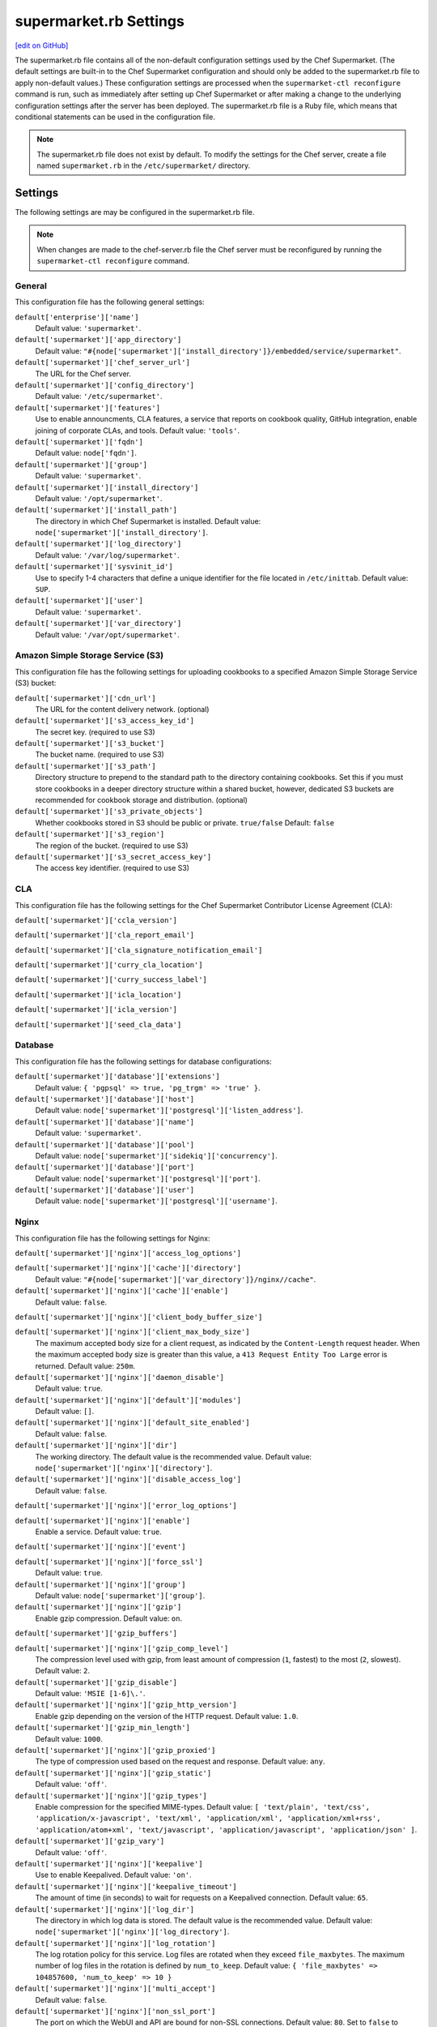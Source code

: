 =====================================================
supermarket.rb Settings
=====================================================
`[edit on GitHub] <https://github.com/chef/chef-web-docs/blob/master/chef_master/source/config_rb_supermarket.rst>`__

.. tag config_rb_supermarket_summary

The supermarket.rb file contains all of the non-default configuration settings used by the Chef Supermarket. (The default settings are built-in to the Chef Supermarket configuration and should only be added to the supermarket.rb file to apply non-default values.) These configuration settings are processed when the ``supermarket-ctl reconfigure`` command is run, such as immediately after setting up Chef Supermarket or after making a change to the underlying configuration settings after the server has been deployed. The supermarket.rb file is a Ruby file, which means that conditional statements can be used in the configuration file.

.. end_tag

.. note:: The supermarket.rb file does not exist by default. To modify the settings for the Chef server, create a file named ``supermarket.rb`` in the ``/etc/supermarket/`` directory.

Settings
=====================================================
The following settings are may be configured in the supermarket.rb file.

.. note:: When changes are made to the chef-server.rb file the Chef server must be reconfigured by running the ``supermarket-ctl reconfigure`` command.

General
-----------------------------------------------------
This configuration file has the following general settings:

``default['enterprise']['name']``
   Default value: ``'supermarket'``.

``default['supermarket']['app_directory']``
   Default value: ``"#{node['supermarket']['install_directory']}/embedded/service/supermarket"``.

``default['supermarket']['chef_server_url']``
   The URL for the Chef server.

``default['supermarket']['config_directory']``
   Default value: ``'/etc/supermarket'``.

``default['supermarket']['features']``
   Use to enable announcments, CLA features, a service that reports on cookbook quality, GitHub integration, enable joining of corporate CLAs, and tools. Default value: ``'tools'``.

``default['supermarket']['fqdn']``
   Default value: ``node['fqdn']``.

``default['supermarket']['group']``
   Default value: ``'supermarket'``.

``default['supermarket']['install_directory']``
   Default value: ``'/opt/supermarket'``.

``default['supermarket']['install_path']``
   The directory in which Chef Supermarket is installed. Default value: ``node['supermarket']['install_directory']``.

``default['supermarket']['log_directory']``
   Default value: ``'/var/log/supermarket'``.

``default['supermarket']['sysvinit_id']``
   Use to specify 1-4 characters that define a unique identifier for the file located in ``/etc/inittab``. Default value: ``SUP``.

``default['supermarket']['user']``
   Default value: ``'supermarket'``.

``default['supermarket']['var_directory']``
   Default value: ``'/var/opt/supermarket'``.

.. there are these as well:
..
.. default['supermarket']['fieri_url'] = nil
.. default['supermarket']['fieri_key'] = nil
.. default['supermarket']['from_email'] = nil
.. default['supermarket']['github_access_token'] = nil
.. default['supermarket']['github_key'] = nil
.. default['supermarket']['github_secret'] = nil
.. default['supermarket']['google_analytics_id'] = nil
.. default['supermarket']['host'] = node['supermarket']['fqdn']
.. default['supermarket']['newrelic_agent_enabled'] = 'false'
.. default['supermarket']['newrelic_app_name'] = nil
.. default['supermarket']['newrelic_license_key'] = nil
.. default['supermarket']['port'] = node['supermarket']['nginx']['force_ssl'] ? node['supermarket']['nginx']['ssl_port'] : node['supermarket']['non_ssl_port']
.. default['supermarket']['protocol'] = node['supermarket']['nginx']['force_ssl'] ? 'https' : 'http'
.. default['supermarket']['pubsubhubbub_callback_url'] = nil
.. default['supermarket']['pubsubhubbub_secret'] = nil
.. default['supermarket']['redis_url'] = "redis://#{node['supermarket']['redis']['bind']}:#{node['supermarket']['redis']['port']}/0/supermarket"
.. default['supermarket']['sentry_url'] = nil

Amazon Simple Storage Service (S3)
-----------------------------------------------------
This configuration file has the following settings for uploading cookbooks to a specified Amazon Simple Storage Service (S3) bucket:

``default['supermarket']['cdn_url']``
   The URL for the content delivery network. (optional)

``default['supermarket']['s3_access_key_id']``
   The secret key. (required to use S3)

``default['supermarket']['s3_bucket']``
   The bucket name. (required to use S3)

``default['supermarket']['s3_path']``
   Directory structure to prepend to the standard path to the directory containing cookbooks. Set this if you must store cookbooks in a deeper directory structure within a shared bucket, however, dedicated S3 buckets are recommended for cookbook storage and distribution. (optional)

``default['supermarket']['s3_private_objects']``
   Whether cookbooks stored in S3 should be public or private. ``true/false`` Default: ``false``

``default['supermarket']['s3_region']``
   The region of the bucket. (required to use S3)

``default['supermarket']['s3_secret_access_key']``
   The access key identifier. (required to use S3)

CLA
-----------------------------------------------------
This configuration file has the following settings for the Chef Supermarket Contributor License Agreement (CLA):

``default['supermarket']['ccla_version']``

``default['supermarket']['cla_report_email']``

``default['supermarket']['cla_signature_notification_email']``

``default['supermarket']['curry_cla_location']``

``default['supermarket']['curry_success_label']``

``default['supermarket']['icla_location']``

``default['supermarket']['icla_version']``

``default['supermarket']['seed_cla_data']``

Database
-----------------------------------------------------
This configuration file has the following settings for database configurations:

``default['supermarket']['database']['extensions']``
   Default value: ``{ 'pgpsql' => true, 'pg_trgm' => 'true' }``.

``default['supermarket']['database']['host']``
   Default value: ``node['supermarket']['postgresql']['listen_address']``.

``default['supermarket']['database']['name']``
   Default value: ``'supermarket'``.

``default['supermarket']['database']['pool']``
   Default value: ``node['supermarket']['sidekiq']['concurrency']``.

``default['supermarket']['database']['port']``
   Default value: ``node['supermarket']['postgresql']['port']``.

``default['supermarket']['database']['user']``
   Default value: ``node['supermarket']['postgresql']['username']``.

Nginx
-----------------------------------------------------
This configuration file has the following settings for Nginx:

``default['supermarket']['nginx']['access_log_options']``

``default['supermarket']['nginx']['cache']['directory']``
   Default value: ``"#{node['supermarket']['var_directory']}/nginx//cache"``.

``default['supermarket']['nginx']['cache']['enable']``
   Default value: ``false``.

``default['supermarket']['nginx']['client_body_buffer_size']``

``default['supermarket']['nginx']['client_max_body_size']``
   The maximum accepted body size for a client request, as indicated by the ``Content-Length`` request header. When the maximum accepted body size is greater than this value, a ``413 Request Entity Too Large`` error is returned. Default value: ``250m``.

``default['supermarket']['nginx']['daemon_disable']``
   Default value: ``true``.

``default['supermarket']['nginx']['default']['modules']``
   Default value: ``[]``.

``default['supermarket']['nginx']['default_site_enabled']``
   Default value: ``false``.

``default['supermarket']['nginx']['dir']``
   The working directory. The default value is the recommended value. Default value: ``node['supermarket']['nginx']['directory']``.

``default['supermarket']['nginx']['disable_access_log']``
   Default value: ``false``.

``default['supermarket']['nginx']['error_log_options']``

``default['supermarket']['nginx']['enable']``
   Enable a service. Default value: ``true``.

``default['supermarket']['nginx']['event']``

``default['supermarket']['nginx']['force_ssl']``
   Default value: ``true``.

``default['supermarket']['nginx']['group']``
   Default value: ``node['supermarket']['group']``.

``default['supermarket']['nginx']['gzip']``
   Enable  gzip compression. Default value: ``on``.

``default['supermarket']['gzip_buffers']``

``default['supermarket']['nginx']['gzip_comp_level']``
   The compression level used with gzip, from least amount of compression (``1``, fastest) to the most (``2``, slowest). Default value: ``2``.

``default['supermarket']['gzip_disable']``
   Default value: ``'MSIE [1-6]\.'``.

``default['supermarket']['nginx']['gzip_http_version']``
   Enable gzip depending on the version of the HTTP request. Default value: ``1.0``.

``default['supermarket']['gzip_min_length']``
   Default value: ``1000``.

``default['supermarket']['nginx']['gzip_proxied']``
   The type of compression used based on the request and response. Default value: ``any``.

``default['supermarket']['nginx']['gzip_static']``
   Default value: ``'off'``.

``default['supermarket']['nginx']['gzip_types']``
   Enable compression for the specified MIME-types. Default value: ``[ 'text/plain', 'text/css', 'application/x-javascript', 'text/xml', 'application/xml', 'application/xml+rss', 'application/atom+xml', 'text/javascript', 'application/javascript', 'application/json' ]``.

``default['supermarket']['gzip_vary']``
   Default value: ``'off'``.

``default['supermarket']['nginx']['keepalive']``
   Use to enable Keepalived. Default value: ``'on'``.

``default['supermarket']['nginx']['keepalive_timeout']``
   The amount of time (in seconds) to wait for requests on a Keepalived connection. Default value: ``65``.

``default['supermarket']['nginx']['log_dir']``
   The directory in which log data is stored. The default value is the recommended value. Default value: ``node['supermarket']['nginx']['log_directory']``.

``default['supermarket']['nginx']['log_rotation']``
   The log rotation policy for this service. Log files are rotated when they exceed ``file_maxbytes``. The maximum number of log files in the rotation is defined by ``num_to_keep``. Default value: ``{ 'file_maxbytes' => 104857600, 'num_to_keep' => 10 }``

``default['supermarket']['nginx']['multi_accept']``
   Default value: ``false``.

``default['supermarket']['nginx']['non_ssl_port']``
   The port on which the WebUI and API are bound for non-SSL connections. Default value: ``80``. Set to ``false`` to disable non-SSL connections.

``default['supermarket']['nginx']['pid']``
   Default value: ``"#{node['supermarket']['nginx']['directory']}/nginx.pid"``.

``default['supermarket']['nginx']['proxy_read_timeout']``

``default['supermarket']['nginx']['redirect_to_canonical']``
   Default value: ``true``.

``default['supermarket']['nginx']['sendfile']``
   Copy data between file descriptors when ``sendfile()`` is used. Default value: ``on``.

``default['supermarket']['nginx']['server_names_hash_bucket_size']``
   Default value: ``64``.

``default['supermarket']['nginx']['server_tokens']``

``default['supermarket']['nginx']['ssl_port']``
   Default value: ``443``.

``default['supermarket']['nginx']['types_hash_bucket_size']``
   Default value: ``64``.

``default['supermarket']['nginx']['types_hash_max_size']``
   Default value: ``2048``.

``default['supermarket']['nginx']['user']``
   Default value: ``node['supermarket']['user']``.

``default['supermarket']['nginx']['worker_connections']``
   The maximum number of simultaneous clients. Use with ``nginx['worker_processes']`` to determine the maximum number of allowed clients. Default value: ``1024``.

``default['supermarket']['nginx']['worker_rlimit_nofile']``

``default['supermarket']['nginx']['worker_processes']``
   The number of allowed worker processes. Use with ``nginx['worker_connections']`` to determine the maximum number of allowed clients. Default value: ``node['cpu'] && node['cpu']['total'] ? node['cpu']['total'] : 1``.

Oauth2
-----------------------------------------------------
This configuration file has the following settings for the Chef server identity service:

``default['supermarket']['chef_oauth2_app_id']``

``default['supermarket']['chef_oauth2_secret']``

``default['supermarket']['chef_oauth2_url']``
   Default value: ``node['supermarket']['chef_server_url']``.

``default['supermarket']['chef_oauth2_verify_ssl']``
   Default value: ``true``.

PostgreSQL
-----------------------------------------------------
This configuration file has the following settings for PostgreSQL:

``default['supermarket']['postgresql']['checkpoint_completion_target']``
   A completion percentage that is used to determine how quickly a checkpoint should finish in relation to the completion status of the next checkpoint. For example, if the value is ``0.5``, then a checkpoint attempts to finish before 50% of the next checkpoint is done. Default value: ``0.5``.

``default['supermarket']['postgresql']['checkpoint_segments']``
   The maximum amount (in megabytes) between checkpoints in log file segments. Default value: ``3``.

``default['supermarket']['postgresql']['checkpoint_timeout']``
   The amount of time (in minutes) between checkpoints. Default value: ``'5min'``.

``default['supermarket']['postgresql']['checkpoint_warning']``
   The frequency (in seconds) at which messages are sent to the server log files if checkpoint segments are being filled faster than their currently configured values. Default value: ``'30s'``.

``default['supermarket']['postgresql']['data_directory']``
   The directory in which on-disk data is stored. The default value is the recommended value. Default value: ``"#{node['supermarket']['var_directory']}/postgresql/9.3/data"``.

``default['supermarket']['postgresql']['effective_cache_size']``
   The size of the disk cache that is used for data files. Default value: ``'128MB'``.

``default['supermarket']['postgresql']['enable']``
   Enable a service. Default value: ``true``.

``default['supermarket']['postgresql']['listen_address']``
   The connection source to which PostgreSQL is to respond. Default value: ``'127.0.0.1'``.

``default['supermarket']['postgresql']['log_directory']``
   The directory in which log data is stored. The default value is the recommended value. Default value: ``"#{node['supermarket']['log_directory']}/postgresql"``.

``default['supermarket']['postgresql']['log_rotation']``
   The log rotation policy for this service. Log files are rotated when they exceed ``file_maxbytes``. The maximum number of log files in the rotation is defined by ``num_to_keep``. Default value: ``{ 'file_maxbytes' => 104857600, 'num_to_keep' => 10 }``

``default['supermarket']['postgresql']['max_connections']``
   The maximum number of allowed concurrent connections. Default value: ``350``.

``default['supermarket']['postgresql']['md5_auth_cidr_addresses']``
   Use to encrypt passwords using MD5 hashes. Default value: ``['127.0.0.1/32', '::1/128']``.

``default['supermarket']['postgresql']['port']``
   The port on which the service is to listen. Default value: ``15432``.

``default['supermarket']['postgresql']['shared_buffers']``
   The amount of memory that is dedicated to PostgreSQL for data caching. Default value: ``"#{(node['memory']['total'].to_i / 4) / (1024)}MB"``.

``default['supermarket']['postgresql']['shmall']``
   The total amount of available shared memory. Default value: ``4194304``.

``default['supermarket']['postgresql']['shmmax']``
   The maximum amount of shared memory. Default value: ``17179869184``.

``default['supermarket']['postgresql']['work_mem']``
   The size (in megabytes) of allowed in-memory sorting. Default value: ``'8MB'``.

Redis
-----------------------------------------------------
This configuration file has the following settings for Redis:

``default['supermarket']['redis']['bind']``
   Bind Redis to the specified IP address. Default value: ``'127.0.0.1'``.

``default['supermarket']['redis']['directory']``
   The working directory. The default value is the recommended value. Default value: ``"#{node['supermarket']['var_directory']}/redis"``.

``default['supermarket']['redis']['enable']``
   Enable a service. Default value: ``true``.

``default['supermarket']['redis']['log_directory']``
   The directory in which log data is stored. The default value is the recommended value. Default value: ``"#{node['supermarket']['log_directory']}/redis"``.

``default['supermarket']['redis']['log_rotation']``
   The log rotation policy for this service. Log files are rotated when they exceed ``file_maxbytes``. The maximum number of log files in the rotation is defined by ``num_to_keep``. Default value: ``{ 'file_maxbytes' => 104857600, 'num_to_keep' => 10 }``

``default['supermarket']['redis']['port']``
   The port on which the service is to listen. Default value: ``'16379'``.

Ruby on Rails
-----------------------------------------------------
This configuration file has the following settings for Ruby on Rails:

``default['supermarket']['rails']['enable']``
   Enable a service. Default value: ``true``.

``default['supermarket']['rails']['log_directory']``
   The directory in which log data is stored. The default value is the recommended value. Default value: ``"#{node['supermarket']['log_directory']}/rails"``.

``default['supermarket']['rails']['log_rotation']``
   The log rotation policy for this service. Log files are rotated when they exceed ``file_maxbytes``. The maximum number of log files in the rotation is defined by ``num_to_keep``. Default value: ``{ 'file_maxbytes' => 104857600, 'num_to_keep' => 10 }``

``default['supermarket']['rails']['port']``
   The port on which the service is to listen. Default value: ``13000``.

runit
-----------------------------------------------------
This configuration file has the following settings for runit:

``default['supermarket']['runit']['svlogd_bin']``
   Default value: ``"#{node['supermarket']['install_directory']}/embedded/bin/svlogd"``.

Sidekiq
-----------------------------------------------------
This configuration file has the following settings for background processes that are managed by Sidekiq:

``default['supermarket']['sidekiq']['concurrency']``
   Default value: ``25``.

``default['supermarket']['sidekiq']['enable']``
   Enable a service. Default value: ``true``.

``default['supermarket']['sidekiq']['log_directory']``
   The directory in which log data is stored. The default value is the recommended value. Default value: ``"#{node['supermarket']['log_directory']}/sidekiq"``.

``default['supermarket']['sidekiq']['log_rotation']``
   The log rotation policy for this service. Log files are rotated when they exceed ``file_maxbytes``. The maximum number of log files in the rotation is defined by ``num_to_keep``. Default value: ``{ 'file_maxbytes' => 104857600, 'num_to_keep' => 10 }``

``default['supermarket']['sidekiq']['timeout']``
   Default value: ``30``.

SMTP
-----------------------------------------------------
This configuration file has the following settings for SMTP:

``default['supermarket']['smtp_address']``

``default['supermarket']['smtp_password']``

``default['supermarket']['smtp_port']``
   The port on which the service is to listen.

``default['supermarket']['smtp_user_name']``

SSL
-----------------------------------------------------
This configuration file has the following settings for SSL:

``default['supermarket']['ssl']['certificate']``
   The SSL certificate used to verify communication over HTTPS.

``default['supermarket']['ssl']['certificate_key']``
   The certificate key used for SSL communication.

``default['supermarket']['ssl']['company_name']``
   The name of your company. Default value: ``'My Supermarket'``.

``default['supermarket']['ssl']['country_name']``
   The country in which your company is located. Default value: ``'US'``.

``default['supermarket']['ssl']['directory']``
   The working directory. Default value: ``'/var/opt/supermarket/ssl'``.

``default['supermarket']['ssl']['email_address']``
   The default email address for your company. Default value: ``'you@example.com'``.

``default['supermarket']['ssl']['locality_name']``
   The city in which your company is located. Default value: ``'Seattle'``.

``default['supermarket']['ssl']['openssl_bin']``
   Default value: ``"#{node['supermarket']['install_directory']}/embedded/bin/openssl"``.

``default['supermarket']['ssl']['organizational_unit_name']``
   The organization or group within your company that is running the Chef server. Default value: ``'Operations'``.

``default['supermarket']['ssl']['session_cache']``
   Default value: ``'shared:SSL:4m'``.

``default['supermarket']['ssl']['session_timeout']``
   Default value: ``'5m'``.

``default['supermarket']['ssl']['ciphers']``
   The list of supported cipher suites that are used to establish a secure connection. To favor AES256 with ECDHE forward security, drop the ``RC4-SHA:RC4-MD5:RC4:RSA`` prefix. See https://wiki.mozilla.org/Security/Server_Side_TLS for more information. For example:

   .. code-block:: ruby

      nginx['ssl_ciphers'] = HIGH:MEDIUM:!LOW:!kEDH:!aNULL:!ADH:!eNULL:!EXP:!SSLv2:!SEED:!CAMELLIA:!PSK

``default['supermarket']['ssl']['protocols']``
   The SSL protocol versions that are enabled. Default value: ``'TLSv1 TLSv1.1 TLSv1.2'``.

``default['supermarket']['ssl']['state_name']``
   The state, province, or region in which your company is located. Default value: ``'WA'``.

StatsD
-----------------------------------------------------
This configuration file has the following settings for reporting to a StatsD server:

``default['supermarket']['statsd_port']``
   The port on which the service is to listen.

``default['supermarket']['statsd_url']``
   The URL to which reporting metrics are sent.

Unicorn
-----------------------------------------------------
This configuration file has the following settings for Unicorn:

``default['supermarket']['unicorn']['after_fork']``

``default['supermarket']['unicorn']['copy_on_write']``
   Default value: ``true``.

``default['supermarket']['unicorn']['before_exec']``

``default['supermarket']['unicorn']['before_fork']``

``default['supermarket']['unicorn']['enable_stats']``
   Default value: ``false``.

``default['supermarket']['unicorn']['forked_group']``
   Default value: ``node['supermarket']['group']``.

``default['supermarket']['unicorn']['forked_user']``
   Default value: ``node['supermarket']['user']``.

``default['supermarket']['unicorn']['listen']``
   The IP address on which the service is to listen. Default value: ``["127.0.0.1:#{node['supermarket']['rails']['port']}"]``.

``default['supermarket']['unicorn']['name']``
   Default value: ``'supermarket'``.

``default['supermarket']['unicorn']['pid']``
   Default value: ``"#{node['supermarket']['var_directory']}/rails/run/unicorn.pid"``.

``default['supermarket']['unicorn']['preload_app']``
   Default value: ``true``.

``default['supermarket']['unicorn']['stderr_path']``

``default['supermarket']['unicorn']['stdout_path']``

``default['supermarket']['unicorn']['unicorn_command_line']``

``default['supermarket']['unicorn']['worker_processes']``
   The number of allowed worker processes. Default value: ``node['nginx']['worker_processes']``.

``default['supermarket']['unicorn']['worker_timeout']``
   The amount of time (in seconds) before a worker process times out. Default value: ``15``.

``default['supermarket']['unicorn']['working_directory']``

URLs
-----------------------------------------------------
This configuration file has the following settings for URLs:

``default['supermarket']['chef_blog_url']``
   Default value: ``"https://www.#{node['supermarket']['chef_domain']}/blog"``.

``default['supermarket']['chef_docs_url']``
   Default value: ``"https://docs.#{node['supermarket']['chef_domain']}"``.

``default['supermarket']['chef_downloads_url']``
   Default value: ``"https://downloads.#{node['supermarket']['chef_domain']}"``.

``default['supermarket']['chef_domain']``
   Default value: ``'chef.io'``.

``default['supermarket']['chef_identity_url']``
   Default value: ``"#{node['supermarket']['chef_server_url']}/id"``.

``default['supermarket']['chef_manage_url']``
   Default value: ``node['supermarket']['chef_server_url']``.

``default['supermarket']['chef_profile_url']``
   Default value: ``node['supermarket']['chef_server_url']``.

``default['supermarket']['chef_sign_up_url']``
   Default value: ``"#{node['supermarket']['chef_server_url']}/signup?ref=community"``.

``default['supermarket']['chef_www_url']``
   Default value: ``"https://www.#{node['supermarket']['chef_domain']}"``.

``default['supermarket']['learn_chef_url']``
   Default value: ``"https://learn.#{node['supermarket']['chef_domain']}"``.

